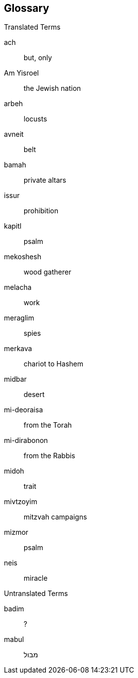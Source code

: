[#glossary]
[glossary]
== Glossary

Translated Terms
[glossary]
[[ach]]ach:: but, only
[[am-yisroel]]Am Yisroel:: the Jewish nation
[[arbeh]]arbeh:: locusts

// aron (ark)
// arov (wild animals)
// Aseres Hadibros  Ten Commandments
// Aseres Yemei Teshuvah (Ten Days of Repentance)
// Atzeres seventh day of Pesach
// aveira (sin)
// aveiros (sins)
[[avneit]]avneit:: belt
// avodah (service)
// Avos (Patriarchs)
// baal tashcis
[[bamah]]bamah:: private altars
// Baruch Shem  second posuk of Shma
// bashert (predestined)
// bas kol   Heavenly voice
// bechorah (birthright)
// bechor firstborn
// bechorim (firstborn)
// beged (garment)
// Beis Hamikdash (Sanctuary)
// ben sorer umoreh   rebellious son
// besomim spices
// bikurim
// bitachon (trust)
// Bnei Yisroel (the Children of Israel)
// bored (death and hail)
// bor pit
// bris (circumcision)
// bris (covenant)
// chametz (leaven)
// chatzeir (courtyard)
// Chazal (our Sages)
// cheilev (forbidden fats)
// chesed (kindness)
// chet ha’egel (sin of the calf)
// Chitas (Chumash, Tehillim, Tanya)
// Chol Hamoed (intermediate days)
// chumrahs (restrictions)
// din (law)
// dor haflaga (generation of dispersion)
// edim zomemin  contradicted witnesses
// egel hazahav (golden calf)
// egloh arufoh (the chopped-off calf)
// eilim rams
// erev rav (Egyptian converts)
// eved Ivri (Jewish slave)
// Galus Bavel (Babylonian Exile)
// gair (convert)
// garti (I lived)
// geirim converts
// get divorce
// goel hadam  (avenger of the blood)
// Golus (Exile)
// ha’anakah  farewell gift
// Hadasim (myrtle)
// halacha (Jewish law)
// Har Sinai (Mount Sinai)
// hashgocha protis (divine providence)
// hayom (today)
// ir hanidachas (a deviant city)
[[issur]]issur:: prohibition
[[kapitl]]kapitl:: psalm
// kavana (intention)
// kaves (sticks)
// kavod (honor)
// kedusha (sanctity)
// keilim (utensils)
// kerashim boards
// keresh board
// ketores (incense)
// kevasim lambs
// kfitzas haderech (a miracle to quicken his trip)
// kilayim (mixing seeds)
// Kiryas Arba (City of Four)
// kittel (white robe/coat)
// Kohein Gadol (High Priest)
// korbanos (sacrifices)
// Korban Pesach (Passover sacrifice)
// korech (sandwich)
// kos shel brocho (lit. ‘cup of blessing’
// krias Yam Suf (the parting of the Red Sea)
// lashon horah (lit. evil tongue)
// lechem bread
// lechem hapanim (showbread)
// lechem oni (bread of poverty)
// lekach honey-cake
// Likutei Torah
// loshon ho’ro
// Luchos (tablets)
// lulov (four species)
// maamor
// maamorim
// Maariv (evening prayer)
// ma’aser
// machatzis ha’shekel
// machlokes (discord)
// makah (plague)
// makas bechoros, slaying of the firstborn
// makos floggings
// maloch (angel)
// malochim    (Nevi’im)
// mashal (example)
// mashkon  security
// matanos kehuna (gifts)
// Matan Torah (the Giving of the Torah)
// mateh staff
// matzo (unleavened bread)
// mehudar (choicest)
// meis (dead body)
[[mekoshesh]]mekoshesh:: wood gatherer
[[melacha]]melacha:: work
[[meraglim]]meraglim:: spies
[[merkava]]merkava:: chariot to Hashem
[[midbar]]midbar:: desert
[[mi-deoraisa]]mi-deoraisa:: from the Torah
[[mi-dirabonon]]mi-dirabonon:: from the Rabbis
[[midoh]]midoh:: trait
// milchemes ho’rshus (optional war)
// Minchah (afternoon)
// minhag (custom)
// minyan  community
// Mishkan (Tabernacle)
// mishmor (period)
// Mitzrayim (Egypt)
// Mitzri (Egyptian)
// mitzvoh asei (positive mitzvoh)
// mitzvoh lo ta'asei (negative mitzvoh)
[[mivtzoyim]]mivtzoyim:: mitzvah campaigns
// mizbeyach (altar)
[[mizmor]]mizmor:: psalm
// modeh b’miktzas
// mon (manna)
// mussar rebuke
// Naaseh venishmah’ (we shall do and we shall listen)
// nachas (pleasure)
// neder (vow)
// nedorim
// nedovos
// nefesh habahamis  animal soul
[[neis]]neis:: miracle
// nesiyim (heads of tribes)
// nesiyim (heads of tribes; princes)
// neshamah (soul)
// nesochim   wine and oil offerings
// Neviah (Prophetess)
// Nevi’im (Prophets)
// nisim (miracles)
// olah (sacrifice)
// Olom Haboh (the World to Come)
// para adumah (red heifer)
// parnasah (livelihood)
// paroches (curtain in front of the Ark)
// par (ox)
// Pesach
// pidyon ha’ben (redemption of the first born)
// Pirkei Avos (Ethics of our Fathers)
// porim  (bulls)
// posuk (verse)
// rasha (sinner)
// Razal (our Sages)
// rebbi (teacher)
// reshayim (sinners)
// ruach hakodesh (divine inspiration)
// ruchniyus (spirituality)
// s’chach covering for the Sukkah
// sedra (parsha)
// sefer (the book of)
// Shacharis (morning prayer)
// shatnez (mixture of wool and linen)
// Shavous
// sh’chin (boils)
// sh’chutei chutz (outside offerings)
// Shechina (Divine Presence)
// sheetim (cedar)
// sheivet (the tribe of
// shevatim (tribes)
// shidduch (marriage partner)
// shidduch (match)
// shifcha Cnaanis (a gentile maidservant)
// shira (song)
// shmurah (hand-baked) matzo
// sho’eil
// shomer khinom
// shomer sokhor
// shonoh (year)
// shotrim (policemen)
// shulchon (table)
// Shvi’i shel Pesach (the seventh day of Pesach)
// smicha (rabbinical ordination)
// soicher
// Sukkos
// Taanis Esther  Fast of Ester
// tahor (pure)
// taiva (ark/box)
// talmid (student)
// tamid (steadily)
// techiyas hameisim (resurrection of the dead)
// tenufah (lifting)
// terumah
// teshuvah (repented)
// tochecha (curses, punishments)
// tomei (impure)
// Torah Shebe’al Peh (Oral Law)
// totafos tefillin
// tzadik (righteous person)
// tzav (command)
// tzedakah (charity)
// tzefardeia (frogs)
// vlad hatumah (second level tumah)
// yad (hand)
// Yam Suf (the Red Sea)
// Yarden (Jordan)
// yetze’r horah (evil inclination)
// yetzias Mitzmyim, the exodus from Egypt
// yirah (fear, respect)
// yiras shamayim (fear of Heaven)
// Yomim Tovim (holidays)
// yotzei (exempt)
// zechus (merit)
// zekenim (elders)
//

Untranslated Terms
[glossary]
[[badim]]badim:: ?

// taba’os ?
// eidus ?
// kapores ?
// za’ir ?
// tzalos ?
// keruvim
// hapanim ?
// adonim ?
// brichim ?
// tabaas ?
// yados ?
// paroches ?
// shulchon
// menorah
// aron
// masach
// Vovim ?
// Amudim ?
// Siros ?
// Ya’im ?
// Mizrkos ?
// Mizlgos ?
// Machtos ?
// Michbar ?
// Karkov ?
// Reshes ?
// Kilayim ?
// Kronos ?
// Yeseidos ?
// Krosim ?
// Lulaos ?
// Malkochos ?
// Kaftorim ?
// Konim ?
// Gviyim ?
// Prachim ?
// Ke’oros ?
// Kapos ?
// Ksavos ?
// Menakiyos ?
// Misgeres ?
// Za’ir ?
// Kenafayim ?
// Korban Minchah
// Pesach ?
// parshiyos
// Kadaish
// Vehaya
// zuzim
// geira
// terumah
// kiyor ?
// chochma
// tevuna
// daas
// binah
// Beshogeig
// bemeizid,
// behasraah
// Shabbos Shabbaton ?
// kallah
// Satan
// midoh tovah
// midoh poranius
// Yom Tov aliyas haregel
// veshomru
// Shulchon Oruch
// eved nirtza
// avodim
// yi’ud ?
// simanim ?
// naarus ?
// bagrus ?
// sha’ir ?
// kesus ?
// onah ?
// nezek ?
// tzaar ?
// ripui ?
// sheves ?
// boshes ?
// mazik ?
// nizak ?
// tam ?
// mu’od ?
// kofer
// moneh
// kikar
// bigdei serod
// bigdei kehuna
// posuk
[[mabul]]mabul:: מבול
// yona dove
// Moshiach
// Yiska
// Damesek
// ma’acheles
// Meoros Hamachpeila
// tam
// Esek
// Sitnah
// Rechovos
// Shiveh
// uforatzto ?
// Sheva Brachos
// vayishokaihu
// naar youngster
// kesones pasim
// Gehinom
// Avraich ?
// kal vachomer ?
// Nefesh
// Meoras Hamachpeila
// yemincha ?
// seder
// bimah
// beis medrash
// Bereishis
// Haazenu
// Vezos Habracha
// shloshim
// aliyah
// neshoma
// tchias hameisim
// hisgalus
// Melech HaMoshiach
// teichef umiyad mamash
// Rashi
// Shnayim mikrah v’echad targum
// pshat
// ben chameish lemikrah
// Chitas
// terumos
// Likutei Sichos
// Biurim L’peirush Rashi
// choshen ?
// eifod ?
// kehuna ?
// Kohein ?
// shoham
// choshen hamishpot ?
// urim v’tumim ?
// tzitz ?
// tamid ?
// shemen hamishcho
// Korban Chatos
// posul
// dever
// mizbeyach ha’olah
// mizbeyach hazahav
// aron
// shulchon
// menorah
// kiyor
// aliyos
// kilayim
// mikvah
// hekdesh
// tzedakah
// maaser
// sefira
// Yovel
// neder
// nedava
// Pesach ?
// Atzeres
// esrog
// pri eitz hadar
// lashon horah
// rechilus
// shatnez
// etz erez
// shei
// tolaas
// ezov
// zav
// zavah
// tumas magah
// tumas masah
// negayim
// towel
// negah
// s’ais
// sapachas
// baheres
// tzoraas
// nesek ?
// bohak ?
// tzareves ?
// keireiach ?
// giveiach ?
// terumas hadeshen ?
// kometz
// kedoshim kalim
// kodshai kedoshim
// Chatos
// Olah
// Asham
// Shlomim
// Minchah
// koreis
// Ohel Moed
// miluim
// pesulim
// Olah
// shlomim ?
// behaaloscha
// Malchiyos
// Zichronos
// Shofros
// amos
// chukah
// Avi Avos Hatumah
// Av Hatumah
// Rishon
// Sheini
// Risma
// arei miklot
// ger
// terumah
// bikurim
// Sotah
// Nazir
// Birkas Kohanim
// hai
// yud
// challa
// tzitzis
// avodah zorah
// Shabbos
// Refayim
// Kaftorim
// Avim
// bentching
// Ve’ahavta
// yoreh
// malkosh
// maasros
// Vidui
// baal koreh
// shiluach hakan
// motzi sheim rah
// pe’ah
// malkos
// yibum
// chalitzah
// Hanavi
// maaser sheini
// leket ?
// shikcha ?
// pe’ah ?
// hefker ?
// reishis hagez
// kosem ?
// me’onen ?
// menachesh ?
// mechashef ?
// chover
// masos
// osos
// mofsim
// milchamah
// velo yosof ?
// Shma Yisroel
// veshinantam
// mizbeyach ?
// matzeivo ?
// ashairo ?
// pesilim
// shamash
// Shehecheyanu
// Al Hanissim
// Haneiros Halalu
// marror
// zroah
// charoses
// siyum
// gebrokts ?
// hechsher
// bitul chametz
// biyur chametz
// mechiras chametz
// machatzias hashekel
// shalach manos
// matanos la’evyonim
// Al Hanissim
// Yehi Ratzon
// Hallel
// laining ‘trop’
// krias haTorah
// tekioh
// kezayis
// eruv tavshillin
// Tekiah ?
// Teruah ?
// Shevarim ?
// Tekias di’me’umad ?
// Tekias di’meyushav ?
// Me’ah kolos ?
// Kesivah vachasimah tovah ?
// Gemar chasimah tovah ?
// Sifron shel tzadikim, pidyon, ohel ?
// Le’alter lechayim ?
// Shonoh tovah umesukah ?
// Malchiyos, zichronos, shofros ?
// Hatoras nedarim ?
// Korban Ha’Omer
// Horahamon
// Ana Bekoach
// Ribono Shel Olom
// Tikun
// Tachanun
// akdamus ?
// Shalosh Seudos
// Atah Chonantanu
// shiva
// Tiskabel
// niftar
// maamar
// Basi Legani
// histalkus
// shtus d’kedusha
// klipah
// Hoshana Rabbah
// Hakofos
// Simchas Beis Hashoevah
// Arba minim ?
// Noy sukkah ?
// Hoshanos ?
// Aravos ?
// Hadasim ?
// Ushpizin ?
// Nisuch hamayim ?
// Tefilas geshem ?
// Isru chag ?
// Chassan Torah ?
// Chassan Bereishis ?
// Tikun ?
// Kapores
// Kol Nidrei
// Yizkor
// negel vasser
// Kiddush Levana
// Avodah ?
// Ne’ilah ?
// Duchenen ?
// Kohein Gadol ?
// Asara harugei malchus ?
// Chamisha inuyim ?
// Kori’in ?
// Tevilohs ?
// Bigdei lavan ?
// Bigdei zahav ?
// Sei’ir la’azazel ?
// Gemar chasimah tovah ?
// mashpia
// Chossid
// shlichus
// baalei teshuva
// Rosh
// Erev
// Kaddish

